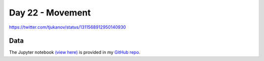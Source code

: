 Day 22 - Movement
--------------------------------------------------------

.. image:: _static/topi_orig.jpg

https://twitter.com/tjukanov/status/1311568912950140930

Data
~~~~



The Jupyter notebook `(view here) <https://nbviewer.jupyter.org/github/allixender/30MapChallenge2020/blob/main/22/day-22.ipynb>`_ is provided in my `GitHub repo <https://github.com/allixender/30MapChallenge2020/tree/main/22>`_.
